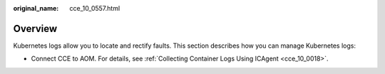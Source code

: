 :original_name: cce_10_0557.html

.. _cce_10_0557:

Overview
========

Kubernetes logs allow you to locate and rectify faults. This section describes how you can manage Kubernetes logs:

-  Connect CCE to AOM. For details, see :ref:`Collecting Container Logs Using ICAgent <cce_10_0018>`.
